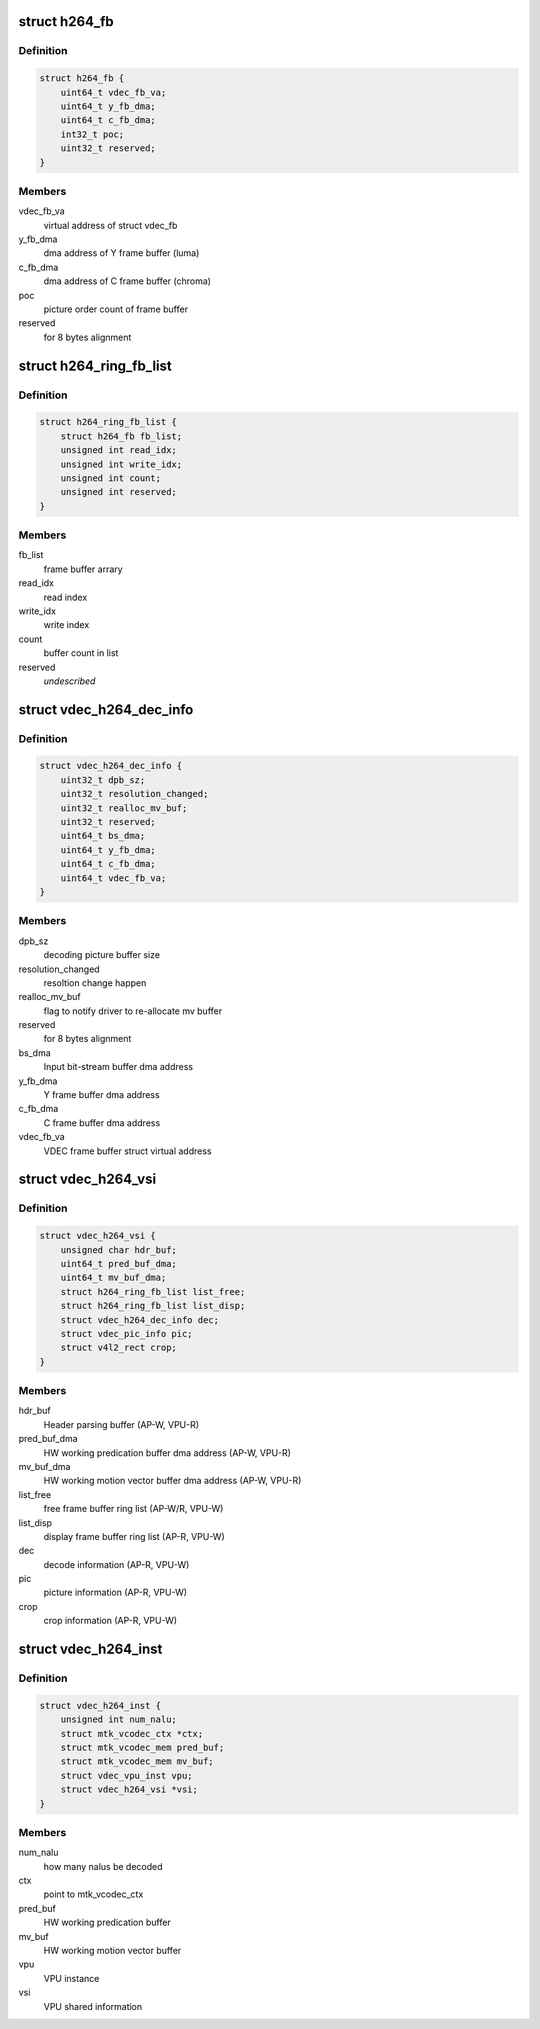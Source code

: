 .. -*- coding: utf-8; mode: rst -*-
.. src-file: drivers/media/platform/mtk-vcodec/vdec/vdec_h264_if.c

.. _`h264_fb`:

struct h264_fb
==============

.. c:type:: struct h264_fb

    h264 decode frame buffer information

.. _`h264_fb.definition`:

Definition
----------

.. code-block:: c

    struct h264_fb {
        uint64_t vdec_fb_va;
        uint64_t y_fb_dma;
        uint64_t c_fb_dma;
        int32_t poc;
        uint32_t reserved;
    }

.. _`h264_fb.members`:

Members
-------

vdec_fb_va
    virtual address of struct vdec_fb

y_fb_dma
    dma address of Y frame buffer (luma)

c_fb_dma
    dma address of C frame buffer (chroma)

poc
    picture order count of frame buffer

reserved
    for 8 bytes alignment

.. _`h264_ring_fb_list`:

struct h264_ring_fb_list
========================

.. c:type:: struct h264_ring_fb_list

    ring frame buffer list

.. _`h264_ring_fb_list.definition`:

Definition
----------

.. code-block:: c

    struct h264_ring_fb_list {
        struct h264_fb fb_list;
        unsigned int read_idx;
        unsigned int write_idx;
        unsigned int count;
        unsigned int reserved;
    }

.. _`h264_ring_fb_list.members`:

Members
-------

fb_list
    frame buffer arrary

read_idx
    read index

write_idx
    write index

count
    buffer count in list

reserved
    *undescribed*

.. _`vdec_h264_dec_info`:

struct vdec_h264_dec_info
=========================

.. c:type:: struct vdec_h264_dec_info

    decode information

.. _`vdec_h264_dec_info.definition`:

Definition
----------

.. code-block:: c

    struct vdec_h264_dec_info {
        uint32_t dpb_sz;
        uint32_t resolution_changed;
        uint32_t realloc_mv_buf;
        uint32_t reserved;
        uint64_t bs_dma;
        uint64_t y_fb_dma;
        uint64_t c_fb_dma;
        uint64_t vdec_fb_va;
    }

.. _`vdec_h264_dec_info.members`:

Members
-------

dpb_sz
    decoding picture buffer size

resolution_changed
    resoltion change happen

realloc_mv_buf
    flag to notify driver to re-allocate mv buffer

reserved
    for 8 bytes alignment

bs_dma
    Input bit-stream buffer dma address

y_fb_dma
    Y frame buffer dma address

c_fb_dma
    C frame buffer dma address

vdec_fb_va
    VDEC frame buffer struct virtual address

.. _`vdec_h264_vsi`:

struct vdec_h264_vsi
====================

.. c:type:: struct vdec_h264_vsi

    shared memory for decode information exchange between VPU and Host. The memory is allocated by VPU then mapping to Host in \ :c:func:`vpu_dec_init`\  and freed in \ :c:func:`vpu_dec_deinit`\  by VPU. AP-W/R : AP is writer/reader on this item VPU-W/R: VPU is write/reader on this item

.. _`vdec_h264_vsi.definition`:

Definition
----------

.. code-block:: c

    struct vdec_h264_vsi {
        unsigned char hdr_buf;
        uint64_t pred_buf_dma;
        uint64_t mv_buf_dma;
        struct h264_ring_fb_list list_free;
        struct h264_ring_fb_list list_disp;
        struct vdec_h264_dec_info dec;
        struct vdec_pic_info pic;
        struct v4l2_rect crop;
    }

.. _`vdec_h264_vsi.members`:

Members
-------

hdr_buf
    Header parsing buffer (AP-W, VPU-R)

pred_buf_dma
    HW working predication buffer dma address (AP-W, VPU-R)

mv_buf_dma
    HW working motion vector buffer dma address (AP-W, VPU-R)

list_free
    free frame buffer ring list (AP-W/R, VPU-W)

list_disp
    display frame buffer ring list (AP-R, VPU-W)

dec
    decode information (AP-R, VPU-W)

pic
    picture information (AP-R, VPU-W)

crop
    crop information (AP-R, VPU-W)

.. _`vdec_h264_inst`:

struct vdec_h264_inst
=====================

.. c:type:: struct vdec_h264_inst

    h264 decoder instance

.. _`vdec_h264_inst.definition`:

Definition
----------

.. code-block:: c

    struct vdec_h264_inst {
        unsigned int num_nalu;
        struct mtk_vcodec_ctx *ctx;
        struct mtk_vcodec_mem pred_buf;
        struct mtk_vcodec_mem mv_buf;
        struct vdec_vpu_inst vpu;
        struct vdec_h264_vsi *vsi;
    }

.. _`vdec_h264_inst.members`:

Members
-------

num_nalu
    how many nalus be decoded

ctx
    point to mtk_vcodec_ctx

pred_buf
    HW working predication buffer

mv_buf
    HW working motion vector buffer

vpu
    VPU instance

vsi
    VPU shared information

.. This file was automatic generated / don't edit.

